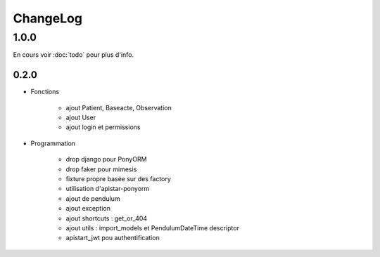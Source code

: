 ChangeLog
*********

1.0.0
======

En cours voir :doc:`todo` pour plus d'info.

0.2.0
------

* Fonctions

    - ajout Patient, Baseacte, Observation
    - ajout User
    - ajout login et permissions

* Programmation

    - drop django pour PonyORM
    - drop faker pour mimesis
    - fixture propre basée sur des factory
    - utilisation d'apistar-ponyorm
    - ajout de pendulum
    - ajout exception
    - ajout shortcuts : get_or_404
    - ajout utils : import_models et PendulumDateTime descriptor
    - apistart_jwt pou authentification
